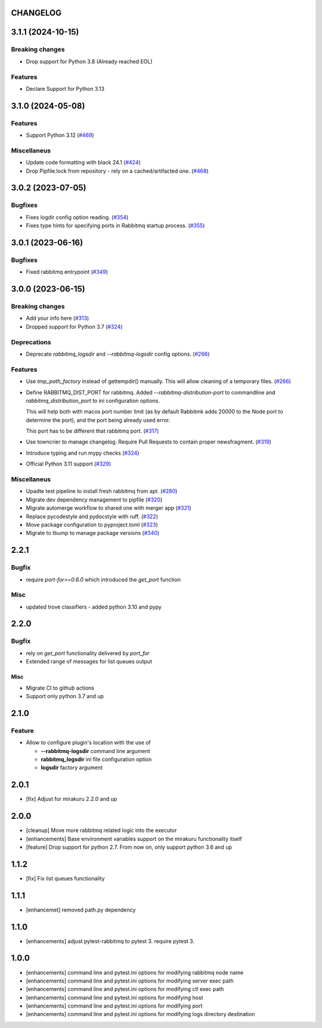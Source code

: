 CHANGELOG
=========

.. towncrier release notes start

3.1.1 (2024-10-15)
==================

Breaking changes
----------------

- Drop support for Python 3.8 (Already reached EOL)


Features
--------

- Declare Support for Python 3.13


3.1.0 (2024-05-08)
==================

Features
--------

- Support Python 3.12 (`#469 <https://github.com/ClearcodeHQ/pytest-rabbitmq/issues/469>`_)


Miscellaneus
------------

- Update code formatting with black 24.1 (`#424 <https://github.com/ClearcodeHQ/pytest-rabbitmq/issues/424>`_)
- Drop Pipfile.lock from repository - rely on a cached/artifacted one. (`#468 <https://github.com/ClearcodeHQ/pytest-rabbitmq/issues/468>`_)


3.0.2 (2023-07-05)
==================

Bugfixes
--------

- Fixes logdir config option reading. (`#354 <https://github.com/ClearcodeHQ/pytest-rabbitmq/issues/354>`_)
- Fixes type hints for specifying ports in Rabbitmq startup process. (`#355 <https://github.com/ClearcodeHQ/pytest-rabbitmq/issues/355>`_)


3.0.1 (2023-06-16)
==================

Bugfixes
--------

- Fixed rabbitmq entrypoint (`#349 <https://github.com/ClearcodeHQ/pytest-rabbitmq/issues/349>`_)


3.0.0 (2023-06-15)
==================

Breaking changes
----------------

- Add your info here (`#313 <https://github.com/ClearcodeHQ/pytest-rabbitmq/issues/313>`_)
- Dropped support for Python 3.7 (`#324 <https://github.com/ClearcodeHQ/pytest-rabbitmq/issues/324>`_)


Deprecations
------------

- Deprecate `rabbitmq_logsdir` and `--rabbitmq-logsdir` config options. (`#266 <https://github.com/ClearcodeHQ/pytest-rabbitmq/issues/266>`_)


Features
--------

- Use `tmp_path_factory` instead of gettempdir() manually.
  This will allow cleaning of a temporary files. (`#266 <https://github.com/ClearcodeHQ/pytest-rabbitmq/issues/266>`_)
- Define RABBITMQ_DIST_PORT for rabbitmq.
  Added `--rabbitmq-distribution-port` to commandline and `rabbitmq_distribution_port` to ini configuration options.

  This will help both with macos port number limit (as by default Rabbitmk adds 20000 to the Node port to determine the port), and the port being already used error.

  This port has to be different that rabbitmq port. (`#317 <https://github.com/ClearcodeHQ/pytest-rabbitmq/issues/317>`_)
- Use towncrier to manage changelog. Require Pull Requests to contain proper newsfragment. (`#319 <https://github.com/ClearcodeHQ/pytest-rabbitmq/issues/319>`_)
- Introduce typing and run mypy checks (`#324 <https://github.com/ClearcodeHQ/pytest-rabbitmq/issues/324>`_)
- Official Python 3.11 support (`#329 <https://github.com/ClearcodeHQ/pytest-rabbitmq/issues/329>`_)


Miscellaneus
------------

- Upadte test pipeline to install fresh rabbitmq from apt. (`#280 <https://github.com/ClearcodeHQ/pytest-rabbitmq/issues/280>`_)
- Migrate dev dependency management to pipfile (`#320 <https://github.com/ClearcodeHQ/pytest-rabbitmq/issues/320>`_)
- Migrate automerge workflow to shared one with merger app (`#321 <https://github.com/ClearcodeHQ/pytest-rabbitmq/issues/321>`_)
- Replace pycodestyle and pydocstyle with ruff. (`#322 <https://github.com/ClearcodeHQ/pytest-rabbitmq/issues/322>`_)
- Move package configuration to pyproject.toml (`#323 <https://github.com/ClearcodeHQ/pytest-rabbitmq/issues/323>`_)
- Migrate to tbump to manage package versions (`#340 <https://github.com/ClearcodeHQ/pytest-rabbitmq/issues/340>`_)


2.2.1
=====

Bugfix
------

- require `port-for>=0.6.0` which introduced the `get_port` function

Misc
----

- updated trove classifiers - added python 3.10 and pypy

2.2.0
=====

Bugfix
------

- rely on `get_port` functionality delivered by `port_for`
- Extended range of messages for list queues output

Misc
++++

- Migrate CI to github actions
- Support only python 3.7 and up

2.1.0
=====

Feature
-------
- Allow to configure plugin's location with the use of

  * **--rabbitmq-logsdir** command line argument
  * **rabbitmq_logsdir** ini file configuration option
  * **logsdir** factory argument

2.0.1
=====

- [fix] Adjust for mirakuru 2.2.0 and up

2.0.0
=====

- [cleanup] Move more rabbitmq related logic into the executor
- [enhancements] Base environment variables support on the mirakuru functionality itself
- [feature] Drop support for python 2.7. From now on, only support python 3.6 and up

1.1.2
=====

- [fix] Fix list queues functionality

1.1.1
=====

- [enhancemet] removed path.py dependency

1.1.0
=====

- [enhancements] adjust pytest-rabbitmq to pytest 3. require pytest 3.

1.0.0
=====

- [enhancements] command line and pytest.ini options for modifying rabbitmq node name
- [enhancements] command line and pytest.ini options for modifying server exec path
- [enhancements] command line and pytest.ini options for modifying ctl exec path
- [enhancements] command line and pytest.ini options for modifying host
- [enhancements] command line and pytest.ini options for modifying port
- [enhancements] command line and pytest.ini options for modifying logs directory destination
